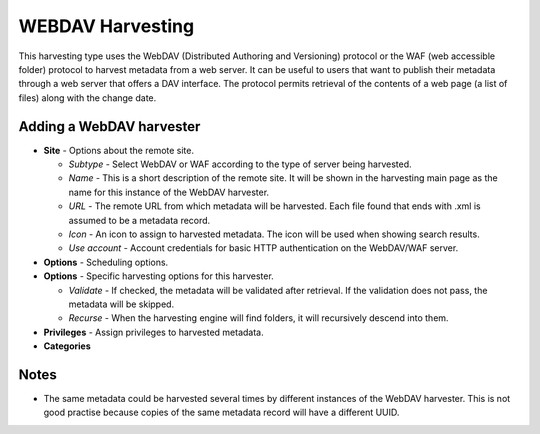 .. _webdav_harvester:

WEBDAV Harvesting
-----------------

This harvesting type uses the WebDAV (Distributed Authoring and Versioning) protocol or the WAF (web accessible folder) protocol to harvest metadata from a web server. It can be useful to users that want to publish their metadata through a web server that offers a DAV interface. The protocol permits retrieval of the contents of a web page (a list of files) along with the change date.

Adding a WebDAV harvester
`````````````````````````

- **Site** - Options about the remote site.

  - *Subtype* - Select WebDAV or WAF according to the type of server being harvested.
  - *Name* - This is a short description of the remote site. It will be shown in the harvesting main page as the name for this instance of the WebDAV harvester.
  - *URL* - The remote URL from which metadata will be harvested. Each file found that ends with .xml is assumed to be a metadata record.
  - *Icon* - An icon to assign to harvested metadata. The icon will be used when showing search results.
  - *Use account* - Account credentials for basic HTTP authentication on the WebDAV/WAF server.

- **Options** - Scheduling options.



- **Options** - Specific harvesting options for this harvester.

  - *Validate* - If checked, the metadata will be validated after retrieval. If the validation does not pass, the metadata will be skipped.
  - *Recurse* - When the harvesting engine will find folders, it will recursively descend into them.

- **Privileges** - Assign privileges to harvested metadata.



- **Categories**



Notes
`````

- The same metadata could be harvested several times by different instances of the WebDAV harvester. This is not good practise because copies of the same metadata record will have a different UUID.



